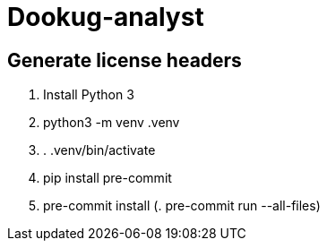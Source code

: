 = Dookug-analyst

== Generate license headers

. Install Python 3
. python3 -m venv .venv
. . .venv/bin/activate
. pip install pre-commit
. pre-commit install
(. pre-commit run --all-files)